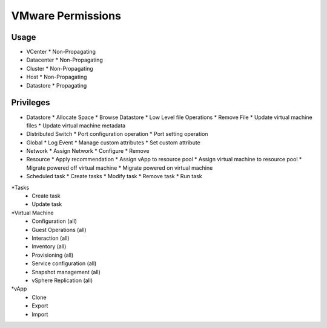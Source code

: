 VMware Permissions
^^^^^^^^^^^^^^^^^^

Usage
''''''

* VCenter
  * Non-Propagating

* Datacenter
  * Non-Propagating

* Cluster
  * Non-Propagating

* Host
  * Non-Propagating

* Datastore
  * Propagating




Privileges
''''''''''

* Datastore
  * Allocate Space
  * Browse Datastore
  * Low Level file Operations
  * Remove File
  * Update virtual machine files
  * Update virtual machine metadata

* Distributed Switch
  * Port configuration operation
  * Port setting operation

* Global
  * Log Event
  * Manage custom attributes
  * Set custom attribute

* Network
  * Assign Network
  * Configure
  * Remove

* Resource
  * Apply recommendation
  * Assign vApp to resource pool
  * Assign virtual machine to resource pool
  * Migrate powered off virtual machine
  * Migrate powered on virtual machine

* Scheduled task
  * Create tasks
  * Modify task
  * Remove task
  * Run task

*Tasks
  * Create task
  * Update task

*Virtual Machine
  * Configuration (all)
  * Guest Operations (all)
  * Interaction (all)
  * Inventory (all)
  * Provisioning (all)
  * Service configuration (all)
  * Snapshot management (all)
  * vSphere Replication (all)

*vApp
  * Clone
  * Export
  * Import
